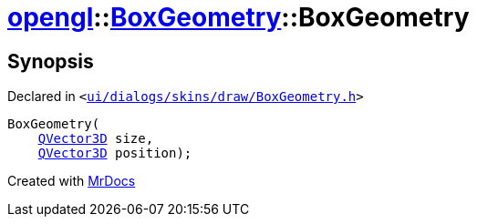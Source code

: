 [#opengl-BoxGeometry-2constructor-03]
= xref:opengl.adoc[opengl]::xref:opengl/BoxGeometry.adoc[BoxGeometry]::BoxGeometry
:relfileprefix: ../../
:mrdocs:


== Synopsis

Declared in `&lt;https://github.com/PrismLauncher/PrismLauncher/blob/develop/launcher/ui/dialogs/skins/draw/BoxGeometry.h#L30[ui&sol;dialogs&sol;skins&sol;draw&sol;BoxGeometry&period;h]&gt;`

[source,cpp,subs="verbatim,replacements,macros,-callouts"]
----
BoxGeometry(
    xref:QVector3D.adoc[QVector3D] size,
    xref:QVector3D.adoc[QVector3D] position);
----



[.small]#Created with https://www.mrdocs.com[MrDocs]#
